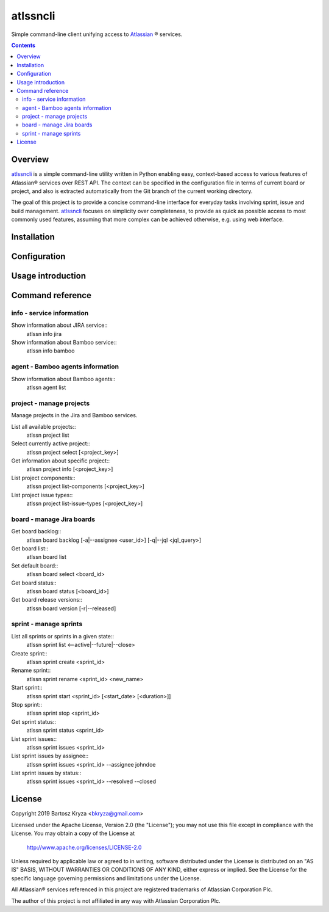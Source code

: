 atlssncli
#################################################

.. image::	https://img.shields.io/travis/bkryza/atlssncli.svg
    :target: https://travis-ci.org/bkryza/atlssncli

.. image:: https://img.shields.io/pypi/v/atlssncli.svg
    :target: https://pypi.python.org/pypi/atlssncli

.. image:: https://img.shields.io/pypi/l/atlssncli.svg
    :target: https://pypi.python.org/pypi/atlssncli

.. image:: https://img.shields.io/pypi/pyversions/atlssncli.svg
    :target: https://pypi.python.org/pypi/atlssncli

Simple command-line client unifying access to Atlassian_ ® services.

.. role:: bash(code)
   :language: bash


.. contents::

Overview
========
atlssncli_ is a simple command-line utility written in Python
enabling easy, context-based access to various features of Atlassian®
services over REST API. The context can be specified in the configuration
file in terms of current board or project, and also is extracted
automatically from the Git branch of the current working directory.

The goal of this project is to provide a concise command-line
interface for everyday tasks involving sprint, issue and build
management. atlssncli_ focuses on simplicity over completeness,
to provide as quick as possible access to most commonly used features,
assuming that more complex can be achieved otherwise, e.g. using web
interface.


Installation
============

Configuration
=============

Usage introduction
==================

Command reference
=================

info - service information
--------------------------

Show information about JIRA service::
    atlssn info jira

Show information about Bamboo service::
    atlssn info bamboo

agent - Bamboo agents information
----------------------------------

Show information about Bamboo agents::
    atlssn agent list

project - manage projects
-------------------------

Manage projects in the Jira and Bamboo services.

List all available projects::
    atlssn project list

Select currently active project::
    atlssn project select [<project_key>]

Get information about specific project::
    atlssn project info [<project_key>]

List project components::
    atlssn project list-components [<project_key>]

List project issue types::
    atlssn project list-issue-types [<project_key>]

board - manage Jira boards
--------------------------

Get board backlog::
    atlssn board backlog [-a|--assignee <user_id>] [-q|--jql <jql_query>]

Get board list::
    atlssn board list

Set default board::
    atlssn board select <board_id>

Get board status::
    atlssn board status [<board_id>]

Get board release versions::
    atlssn board version [-r|--released]

sprint - manage sprints
-----------------------

List all sprints or sprints in a given state::
    atlssn sprint list <--active|--future|--close>

Create sprint::
    atlssn sprint create <sprint_id>

Rename sprint::
    atlssn sprint rename <sprint_id> <new_name>

Start sprint::
    atlssn sprint start <sprint_id> [<start_date> [<duration>]]

Stop sprint::
    atlssn sprint stop <sprint_id>

Get sprint status::
    atlssn sprint status <sprint_id>

List sprint issues::
    atlssn sprint issues <sprint_id>

List sprint issues by assignee::
    atlssn sprint issues <sprint_id> --assignee johndoe

List sprint issues by status::
    atlssn sprint issues <sprint_id> --resolved --closed

License
=======

Copyright 2019 Bartosz Kryza <bkryza@gmail.com>

Licensed under the Apache License, Version 2.0 (the "License");
you may not use this file except in compliance with the License.
You may obtain a copy of the License at

    http://www.apache.org/licenses/LICENSE-2.0

Unless required by applicable law or agreed to in writing, software
distributed under the License is distributed on an "AS IS" BASIS,
WITHOUT WARRANTIES OR CONDITIONS OF ANY KIND, either express or implied.
See the License for the specific language governing permissions and
limitations under the License.

All Atlassian® services referenced in this project are registered
trademarks of Atlassian Corporation Plc.

The author of this project is not affiliated in any way with
Atlassian Corporation Plc.

.. _Atlassian: https://www.atlassian.com/
